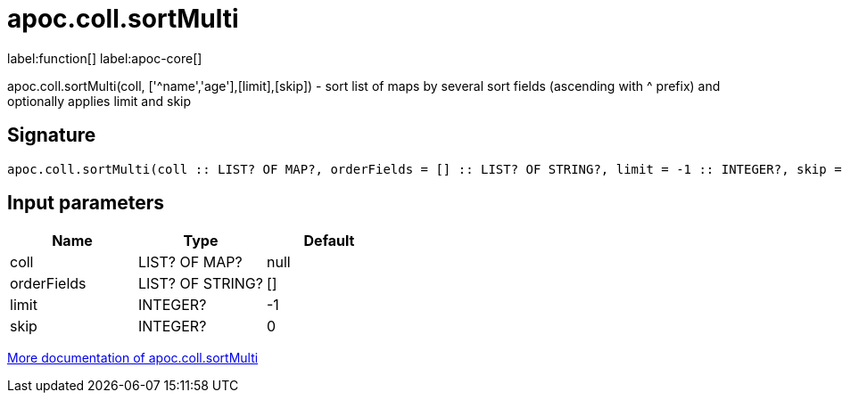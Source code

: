 ////
This file is generated by DocsTest, so don't change it!
////

= apoc.coll.sortMulti
:description: This section contains reference documentation for the apoc.coll.sortMulti function.

label:function[] label:apoc-core[]

[.emphasis]
apoc.coll.sortMulti(coll, ['^name','age'],[limit],[skip]) - sort list of maps by several sort fields (ascending with ^ prefix) and optionally applies limit and skip

== Signature

[source]
----
apoc.coll.sortMulti(coll :: LIST? OF MAP?, orderFields = [] :: LIST? OF STRING?, limit = -1 :: INTEGER?, skip = 0 :: INTEGER?) :: (LIST? OF ANY?)
----

== Input parameters
[.procedures, opts=header]
|===
| Name | Type | Default 
|coll|LIST? OF MAP?|null
|orderFields|LIST? OF STRING?|[]
|limit|INTEGER?|-1
|skip|INTEGER?|0
|===

xref::data-structures/collection-list-functions.adoc[More documentation of apoc.coll.sortMulti,role=more information]

